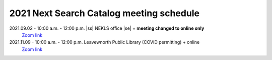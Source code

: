 2021 Next Search Catalog meeting schedule
=========================================


2021.09.02 - 10:00 a.m. - 12:00 p.m. |ss| NEKLS office |se| + **meeting changed to online only**
  `Zoom link <https://kslib.zoom.us/j/96708696231?pwd=SWx6MFNLbmNTUTAyYWtjalE4UWZndz09>`_


2021.11.09 - 10:00 a.m. - 12:00 p.m. Leavewnorth Public Library (COVID permitting) + online
  `Zoom link <https://kslib.zoom.us/j/98617151549?pwd=aVppVVdKYURmSXY1UFB0RHUvTE1EZz09>`_


.. |ss| raw:: html

    <strike>

.. |se| raw:: html

    </strike>

.. |br| raw:: html

    <br />
